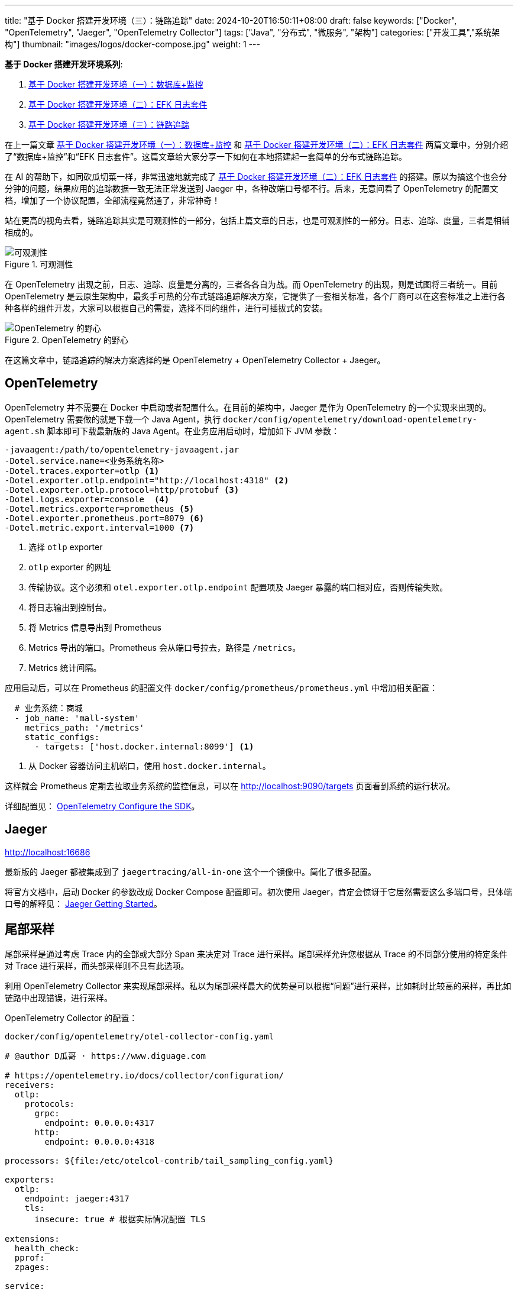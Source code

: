 ---
title: "基于 Docker 搭建开发环境（三）：链路追踪"
date: 2024-10-20T16:50:11+08:00
draft: false
keywords: ["Docker", "OpenTelemetry", "Jaeger", "OpenTelemetry Collector"]
tags: ["Java", "分布式", "微服务", "架构"]
categories: ["开发工具","系统架构"]
thumbnail: "images/logos/docker-compose.jpg"
weight: 1
---

*基于 Docker 搭建开发环境系列*:

. https://www.diguage.com/post/building-a-develop-environment-based-on-docker-1/[基于 Docker 搭建开发环境（一）：数据库+监控^]
. https://www.diguage.com/post/building-a-develop-environment-based-on-docker-2/[基于 Docker 搭建开发环境（二）：EFK 日志套件^]
. https://www.diguage.com/post/building-a-develop-environment-based-on-docker-3/[基于 Docker 搭建开发环境（三）：链路追踪^]

在上一篇文章 https://www.diguage.com/post/building-a-develop-environment-based-on-docker-1/[基于 Docker 搭建开发环境（一）：数据库+监控^] 和 https://www.diguage.com/post/building-a-develop-environment-based-on-docker-2/[基于 Docker 搭建开发环境（二）：EFK 日志套件^] 两篇文章中，分别介绍了“数据库+监控”和“EFK 日志套件”。这篇文章给大家分享一下如何在本地搭建起一套简单的分布式链路追踪。

在 AI 的帮助下，如同砍瓜切菜一样，非常迅速地就完成了 https://www.diguage.com/post/building-a-develop-environment-based-on-docker-2/[基于 Docker 搭建开发环境（二）：EFK 日志套件^] 的搭建。原以为搞这个也会分分钟的问题，结果应用的追踪数据一致无法正常发送到 Jaeger 中，各种改端口号都不行。后来，无意间看了 OpenTelemetry 的配置文档，增加了一个协议配置，全部流程竟然通了，非常神奇！

站在更高的视角去看，链路追踪其实是可观测性的一部分，包括上篇文章的日志，也是可观测性的一部分。日志、追踪、度量，三者是相辅相成的。

image::/images/it/observability.png[title="可观测性",alt="可观测性",{image_attr}]

在 OpenTelemetry 出现之前，日志、追踪、度量是分离的，三者各各自为战。而 OpenTelemetry 的出现，则是试图将三者统一。目前 OpenTelemetry 是云原生架构中，最炙手可热的分布式链路追踪解决方案，它提供了一套相关标准，各个厂商可以在这套标准之上进行各种各样的组件开发，大家可以根据自己的需要，选择不同的组件，进行可插拔式的安装。

image::/images/it/opentelemetry-collection.webp[title="OpenTelemetry 的野心",alt="OpenTelemetry 的野心",{image_attr}]

在这篇文章中，链路追踪的解决方案选择的是 OpenTelemetry + OpenTelemetry Collector + Jaeger。

== OpenTelemetry

OpenTelemetry 并不需要在 Docker 中启动或者配置什么。在目前的架构中，Jaeger 是作为 OpenTelemetry 的一个实现来出现的。 OpenTelemetry 需要做的就是下载一个 Java Agent，执行 `docker/config/opentelemetry/download-opentelemetry-agent.sh` 脚本即可下载最新版的 Java Agent。在业务应用启动时，增加如下 JVM 参数：

[source%nowrap,{source_attr}]
----
-javaagent:/path/to/opentelemetry-javaagent.jar
-Dotel.service.name=<业务系统名称>
-Dotel.traces.exporter=otlp <1>
-Dotel.exporter.otlp.endpoint="http://localhost:4318" <2>
-Dotel.exporter.otlp.protocol=http/protobuf <3>
-Dotel.logs.exporter=console  <4>
-Dotel.metrics.exporter=prometheus <5>
-Dotel.exporter.prometheus.port=8079 <6>
-Dotel.metric.export.interval=1000 <7>
----
<1> 选择 `otlp` exporter
<2> `otlp` exporter 的网址
<3> 传输协议。这个必须和 `otel.exporter.otlp.endpoint` 配置项及 Jaeger 暴露的端口相对应，否则传输失败。
<4> 将日志输出到控制台。
<5> 将 Metrics 信息导出到 Prometheus
<6> Metrics 导出的端口。Prometheus 会从端口号拉去，路径是 `/metrics`。
<7> Metrics 统计间隔。

应用启动后，可以在 Prometheus 的配置文件 `docker/config/prometheus/prometheus.yml` 中增加相关配置：

[source%nowrap,yaml,{source_attr}]
----
  # 业务系统：商城
  - job_name: 'mall-system'
    metrics_path: '/metrics'
    static_configs:
      - targets: ['host.docker.internal:8099'] <1>
----
<1> 从 Docker 容器访问主机端口，使用 `host.docker.internal`。

这样就会 Prometheus 定期去拉取业务系统的监控信息，可以在 http://localhost:9090/targets 页面看到系统的运行状况。

详细配置见： https://opentelemetry.io/docs/languages/java/configuration/[OpenTelemetry Configure the SDK^]。

== Jaeger

http://localhost:16686

最新版的 Jaeger 都被集成到了 `jaegertracing/all-in-one` 这个一个镜像中。简化了很多配置。

将官方文档中，启动 Docker 的参数改成 Docker Compose 配置即可。初次使用 Jaeger，肯定会惊讶于它居然需要这么多端口号，具体端口号的解释见： https://www.jaegertracing.io/docs/1.62/getting-started/[Jaeger Getting Started^]。


== 尾部采样

尾部采样是通过考虑 Trace 内的全部或大部分 Span 来决定对 Trace 进行采样。尾部采样允许您根据从 Trace 的不同部分使用的特定条件对 Trace 进行采样，而头部采样则不具有此选项。

利用 OpenTelemetry Collector  来实现尾部采样。私以为尾部采样最大的优势是可以根据“问题”进行采样，比如耗时比较高的采样，再比如链路中出现错误，进行采样。

OpenTelemetry Collector 的配置：

.`docker/config/opentelemetry/otel-collector-config.yaml`
[source%nowrap,yaml,{source_attr}]
----
# @author D瓜哥 · https://www.diguage.com

# https://opentelemetry.io/docs/collector/configuration/
receivers:
  otlp:
    protocols:
      grpc:
        endpoint: 0.0.0.0:4317
      http:
        endpoint: 0.0.0.0:4318

processors: ${file:/etc/otelcol-contrib/tail_sampling_config.yaml}

exporters:
  otlp:
    endpoint: jaeger:4317
    tls:
      insecure: true # 根据实际情况配置 TLS

extensions:
  health_check:
  pprof:
  zpages:

service:
  extensions: [ health_check, pprof, zpages ]
  pipelines:
    traces:
      receivers: [ otlp ]
      processors: [ tail_sampling, batch ]
      exporters: [ otlp ]
----

这里展示三种采样示例：①超长耗时采样；②错误请求采样；③百分比随机采样：

[source%nowrap,yaml,{source_attr}]
----
# @author D瓜哥 · https://www.diguage.com

tail_sampling:
  # 在采样决策之前等待的时间。这个时间允许 collector 收集更多的
  # 追踪数据，以便基于更完整的信息进行决策。5s 表示等待 5 秒后进行采样决策。
  # 确保采样决策基于完整的追踪数据，而不是追踪开始后的即时数据。
  decision_wait: 5s
  # 决定如何批量处理追踪数据。具体来说，这是一个用于批处理采样决策的追踪数量阈值。
  # 100 表示每处理 100 个追踪数据后进行一次采样决策。
  # 优化性能，通过批量处理减少资源消耗。
  num_traces: 100
  # 预期每秒钟接收的新追踪数量。这个参数用于调整采样策略的性能和资源使用。
  # 10 表示预期每秒钟有 10 个新追踪到达。
  # 帮助处理器优化其内部数据结构和性能，以适应流量模式。
  expected_new_traces_per_sec: 10
  # 配置用于存储已采样追踪的缓存设置。
  decision_cache:
    # 缓存中可存储的已采样追踪的最大数量。500 表示缓存最多存储 500 个已采样的追踪。
    # 控制缓存的大小，防止内存占用过高。
    sampled_cache_size: 500
  # 定义一组采样策略，决定哪些追踪应被采样（保留）或丢弃。采样决策按顺序应用，直到一个策略匹配。
  policies:
    [
      # 基于追踪的延迟时间来决定是否采样。延迟阈值（毫秒）。
      # 有助于识别和分析性能瓶颈或异常延迟的追踪。
      {
        name: test-policy-2,
        type: latency,
        # 如果一个追踪的总延迟时间超过 119 毫秒，则该追踪将被采样。延迟阈值（毫秒）。
        latency: { threshold_ms: 119 }
      },

      # 基于概率进行采样，即以一定的概率采样追踪数据。
      # 用于控制采样率，以在保持数据质量的同时减少数据量。
      {
        name: test-policy-4,
        type: probabilistic,
        # hash_salt：用于哈希计算的盐值。
        # sampling_percentage：采样百分比，20 表示 20% 的追踪将被采样。
        probabilistic: {
          hash_salt: "39b68c2b07f28452df4e64357e749139",
          sampling_percentage: 20
        }
      },

      # 基于追踪的状态码来决定是否采样。
      # 用于重点关注有错误或未设置状态码的追踪，以便快速识别和修复问题。
      {
        name: test-policy-5,
        type: status_code,
        # status_codes：要匹配的状态码列表。
        status_code: { status_codes: [ ERROR ] }
      },
    ]
----

尾部采样的配置文件在 `docker/config/opentelemetry/tail_sampling_config.yaml`。，

== 完整 `docker-compose.yml`

按照惯例，再把最新的完整 `docker-compose.yml` 文件展示一下：

[source%nowrap,yaml,{source_attr}]
----
# @author D瓜哥 · https://www.diguage.com
services:
  # mysql -h127.0.0.1 -uroot -p123456
  mysql:
    container_name: mysql
    build:
      context: .
      dockerfile: ./docker/images/mysql.dockerfile
    image: example/mysql:8.4
    environment:
      - TZ=Asia/Shanghai  # 设置时区为上海时间
    env_file:
      - ./docker/env/mysql.env
    volumes:
      - ./data/mysql:/var/lib/mysql
    ports:
      - "3306:3306"
    healthcheck:
      test: [ "CMD", "mysqladmin" ,"ping", "-h", "localhost" ]
      interval: 30s  # 每 30 秒检查一次
      timeout: 10s   # 请求超时时间为 10 秒
      retries: 5     # 如果检查失败，最多重试 5 次
      start_period: 60s  # 等待 60 秒后再开始进行 healthcheck

  # Nacos: http://127.0.0.1:8848/nacos/
  # http://localhost:8848/nacos/actuator/prometheus
  # http://localhost:8848/nacos/actuator/health
  nacos:
    image: nacos/nacos-server:${NACOS_VERSION:-latest}
    container_name: nacos
    environment:
      - TZ=Asia/Shanghai  # 设置时区为上海时间
    env_file:
      - ./docker/env/nacos.env
    volumes:
      - ./docker/config/nacos/application.properties:/home/nacos/conf/application.properties
      - nacos_log:/home/nacos/logs
    ports:
      - "8848:8848"
      - "9848:9848"
    restart: on-failure
    healthcheck:
      test: [ "CMD", "curl", "-f", "http://localhost:8848/nacos/actuator/health" ]
      interval: 30s  # 每 30 秒检查一次
      timeout: 10s   # 请求超时时间为 10 秒
      retries: 5     # 如果检查失败，最多重试 5 次
      start_period: 60s  # 等待 60 秒后再开始进行 healthcheck
    depends_on:
      mysql:
        condition: service_healthy

  # Prometheus: http://localhost:9090/
  # http://localhost:9090/-/healthy
  prometheus:
    image: prom/prometheus:${PROMETHEUS_VERSION:-latest}
    container_name: prometheus
    environment:
      - TZ=Asia/Shanghai  # 设置时区为上海时间
    command:
      - --config.file=/etc/prometheus/prometheus.yml
    volumes:
      - ./docker/config/prometheus/prometheus.yml:/etc/prometheus/prometheus.yml:ro
    ports:
      - 9090:9090
    restart: on-failure
    healthcheck:
      test: [ "CMD", "wget", "--spider", "http://localhost:9090/-/healthy" ]
      interval: 30s  # 每 30 秒检查一次
      timeout: 10s   # 请求超时时间为 10 秒
      retries: 5     # 如果检查失败，最多重试 5 次
      start_period: 60s  # 等待 60 秒后再开始进行 healthcheck
    depends_on:
      - nacos

  # Grafana: http://localhost:3000/
  # admin/admin
  grafana:
    container_name: grafana
    image: grafana/grafana:${GRAFANA_VERSION:-latest}
    environment:
      - GF_SECURITY_ADMIN_USER=admin
      - GF_SECURITY_ADMIN_PASSWORD=admin
      - TZ=Asia/Shanghai  # 设置时区为上海时间
    volumes:
      - ./data/grafana:/var/lib/grafana  # 将主机目录映射到 Grafana 容器内的 /var/lib/grafana
    ports:
      - 3000:3000
    restart: on-failure
    healthcheck:
      test: [ "CMD", "curl", "-f", "http://localhost:3000/api/health" ]
      interval: 30s  # 每 30 秒检查一次
      timeout: 10s   # 请求超时时间为 10 秒
      retries: 5     # 如果检查失败，最多重试 5 次
      start_period: 60s  # 等待 60 秒后再开始进行 healthcheck
    depends_on:
      - prometheus

  # ElasticSearch http://localhost:9200/
  # http://localhost:9200/_cluster/health
  elasticsearch:
    image: docker.elastic.co/elasticsearch/elasticsearch:${ELASTICSEARCH_VERSION:-7.17.24}
    container_name: elasticsearch
    environment:
      - discovery.type=single-node
      - ELASTIC_PASSWORD='123456'  # 设置 elastic 用户的默认密码
      - TZ=Asia/Shanghai  # 设置时区为上海时间
    ulimits:
      memlock:
        soft: -1
        hard: -1
    volumes:
      - ./data/elasticsearch:/usr/share/elasticsearch/data
    ports:
      - "9200:9200"
      - "9300:9300"
    healthcheck:
      test: [ "CMD-SHELL", "curl -fsSL http://localhost:9200/_cluster/health || exit 1" ]
      interval: 30s  # 每 30 秒检查一次
      timeout: 10s   # 请求超时时间为 10 秒
      retries: 5     # 如果检查失败，最多重试 5 次
      start_period: 60s  # 等待 60 秒后再开始进行 healthcheck

  # Kibana http://localhost:5601
  # http://localhost:5601/api/status
  kibana:
    image: docker.elastic.co/kibana/kibana:${KIBANA_VERSION:-7.17.24}
    container_name: kibana
    environment:
      - ELASTICSEARCH_URL=http://elasticsearch:9200
      - ELASTICSEARCH_USERNAME=elastic
      - ELASTICSEARCH_PASSWORD='123456'
      - TZ=Asia/Shanghai  # 设置时区为上海时间
    ports:
      - "5601:5601"
    restart: on-failure
    healthcheck:
      test: [ "CMD", "curl", "-f", "http://localhost:5601/api/status" ]
      interval: 30s  # 每 30 秒检查一次
      timeout: 10s   # 请求超时时间为 10 秒
      retries: 5     # 如果检查失败，最多重试 5 次
      start_period: 60s  # 等待 60 秒后再开始进行 healthcheck
    depends_on:
      - elasticsearch

  # Fluentd http://localhost:9880/api/plugins.json 插件的安装情况
  fluentd:
    image: fluentd:${FLUENTD_VERSION:-latest}
    container_name: fluentd
    user: root  # 使用 root 用户安装插件
    ports:
      - "24224:24224"
      - "9880:9880"  # 开启监控端口
    volumes:
      - ./docker/config/fluentd/fluent.conf:/fluentd/etc/fluent.conf  # 挂载 Fluentd 配置文件
      - ./data/fluentd:/fluentd/log  # 持久化 Fluentd 数据目录
      - nacos_log:/var/log/nacos  # 挂载 NACOS 日志目录
    environment:
      FLUENT_ELASTICSEARCH_HOST: elasticsearch
      FLUENT_ELASTICSEARCH_PORT: 9200
      TZ: Asia/Shanghai  # 设置时区为上海时间
    # command: ["sh", "-c", "gem install fluent-plugin-elasticsearch --no-document && fluentd -c /fluentd/etc/fluent.conf"]
    command: [ "sh", "-c", "gem install fluent-plugin-elasticsearch --no-document && chown -R fluent /usr/lib/ruby/gems && fluentd -c /fluentd/etc/fluent.conf" ]
    healthcheck:
      test: [ "CMD-SHELL", "pgrep fluentd || exit 1" ]
      interval: 30s  # 每 30 秒检查一次
      timeout: 10s   # 请求超时时间为 10 秒
      retries: 5     # 如果检查失败，最多重试 5 次
      start_period: 60s  # 等待 60 秒后再开始进行 healthcheck
    depends_on:
      - elasticsearch

  # Jaeger: http://localhost:16686
  jaeger:
    image: jaegertracing/all-in-one:${JAEGER_VERSION:-latest}
    container_name: jaeger
    environment:
      - TZ=Asia/Shanghai  # 设置时区为上海时间
    ports:
      - "16686:16686"  # Jaeger UI
      - "14268:14268"  # Jaeger Collector HTTP, accept jaeger.thrift directly from clients
      - "14250:14250"  # Jaeger Collector gRPC, accept model.proto
      - "14317:4317"  # accept OpenTelemetry Protocol (OTLP) over gRPC
      - "14318:4318"  # accept OpenTelemetry Protocol (OTLP) over HTTP
      - "9411:9411" # Zipkin compatible endpoint (optional)
      - "6831:6831/udp"  # accept jaeger.thrift over Thrift-compact protocol (used by most SDKs)
      - "6832:6832/udp" # accept jaeger.thrift over Thrift-binary protocol (used by Node.js SDK)
      - "5775:5775/udp" # (deprecated) accept zipkin.thrift over compact Thrift protocol (used by legacy clients only)
      - "5778:5778"   # serve configs (sampling, etc.)
    # https://www.jaegertracing.io/docs/1.62/getting-started/ 各端口用途
    healthcheck:
      test: [ "CMD", "wget", "--spider", "http://localhost:16686/" ]
      interval: 30s  # 每 30 秒检查一次
      timeout: 10s   # 请求超时时间为 10 秒
      retries: 5     # 如果检查失败，最多重试 5 次
      start_period: 60s  # 等待 60 秒后再开始进行 healthcheck

  otel-collector:
    image: otel/opentelemetry-collector-contrib:${OPEN_TELEMETRY_COLLECTOR_VERSION:-latest}
    container_name: otel-collector
    environment:
      - TZ=Asia/Shanghai  # 设置时区为上海时间
    volumes:
      - ./docker/config/opentelemetry/otel-collector-config.yaml:/etc/otelcol-contrib/config.yaml
      - ./docker/config/opentelemetry/tail_sampling_config.yaml:/etc/otelcol-contrib/tail_sampling_config.yaml
    ports:
      - 1888:1888 # pprof extension
      - 8888:8888 # Prometheus metrics exposed by the Collector
      - 8889:8889 # Prometheus exporter metrics
      - 13133:13133 # health_check extension
      - 4317:4317 # OTLP gRPC receiver
      - 4318:4318 # OTLP http receiver
      - 55679:55679 # zpages extension
    depends_on:
      - jaeger

volumes:
  nacos_log:
----

相关配置已经推送到 GitHub： https://github.com/diguage/develop-env[diguage/develop-env: 基于 Docker 的开发环境^]，感兴趣欢迎围观。

== 参考资料

. https://logz.io/blog/introduction-to-collecting-traces-with-opentelemetry/[Introduction to Collecting Traces with OpenTelemetry^]
. https://tech.qimao.com/qi-mao-fen-bu-shi-zhui-zong-shi-jian/[七猫分布式追踪实践^]
. https://blog.csdn.net/MCC_MCC_MCC/article/details/130979298[OpenTelemetry 概念之Sampling_opentelemetry 的尾部采样器^]
. https://docs.guance.com/best-practices/cloud-native/opentelemetry-simpling/[OpenTelemetry 采样最佳实践^]
. https://www.51cto.com/article/766214.html[OpenTelemetry入门看这一篇就够了^]
. https://www.cnblogs.com/hacker-linner/p/17613281.html[云原生可观测框架 OpenTelemetry 基础知识(架构/分布式追踪/指标/日志/采样/收集器)^]
. https://opentelemetry.io/docs/languages/java/configuration/[Configure the SDK | OpenTelemetry^]
. https://opentelemetry.io/docs/specs/otel/[OpenTelemetry Specification 1.38.0 | OpenTelemetry^]
. https://www.jaegertracing.io/docs/1.62/architecture/[Jaeger Architecture^]
. https://juejin.cn/post/7185780050921259065[OpenTelemetry日志体系前言 OpenTelemetry为了实现其可观测性有三大体系：Trace，Metric^]
. https://blog.csdn.net/n9ecommunity/article/details/136473237[OpenTelemetry Logging 思维导图^]
. https://opentelemetry.io/zh/docs/demo/architecture/[OpenTelemetry Demo Architecture^]
. https://opentelemetry.io/zh/docs/demo/collector-data-flow-dashboard/[OpenTelemetry Collector Data Flow Dashboard^]
. https://docs.daocloud.io/insight/best-practice/tail-based-sampling/[链路数据尾部采样方案^]
. https://devopscube.com/what-is-observability/[What Is Observability? Comprehensive Beginners Guide^]
. https://www.deepflow.io/blog/zh/012-build-a-unified-cloud-native-application-observability-data-platform/index.html[构建统一的云原生应用可观测性数据平台^]




